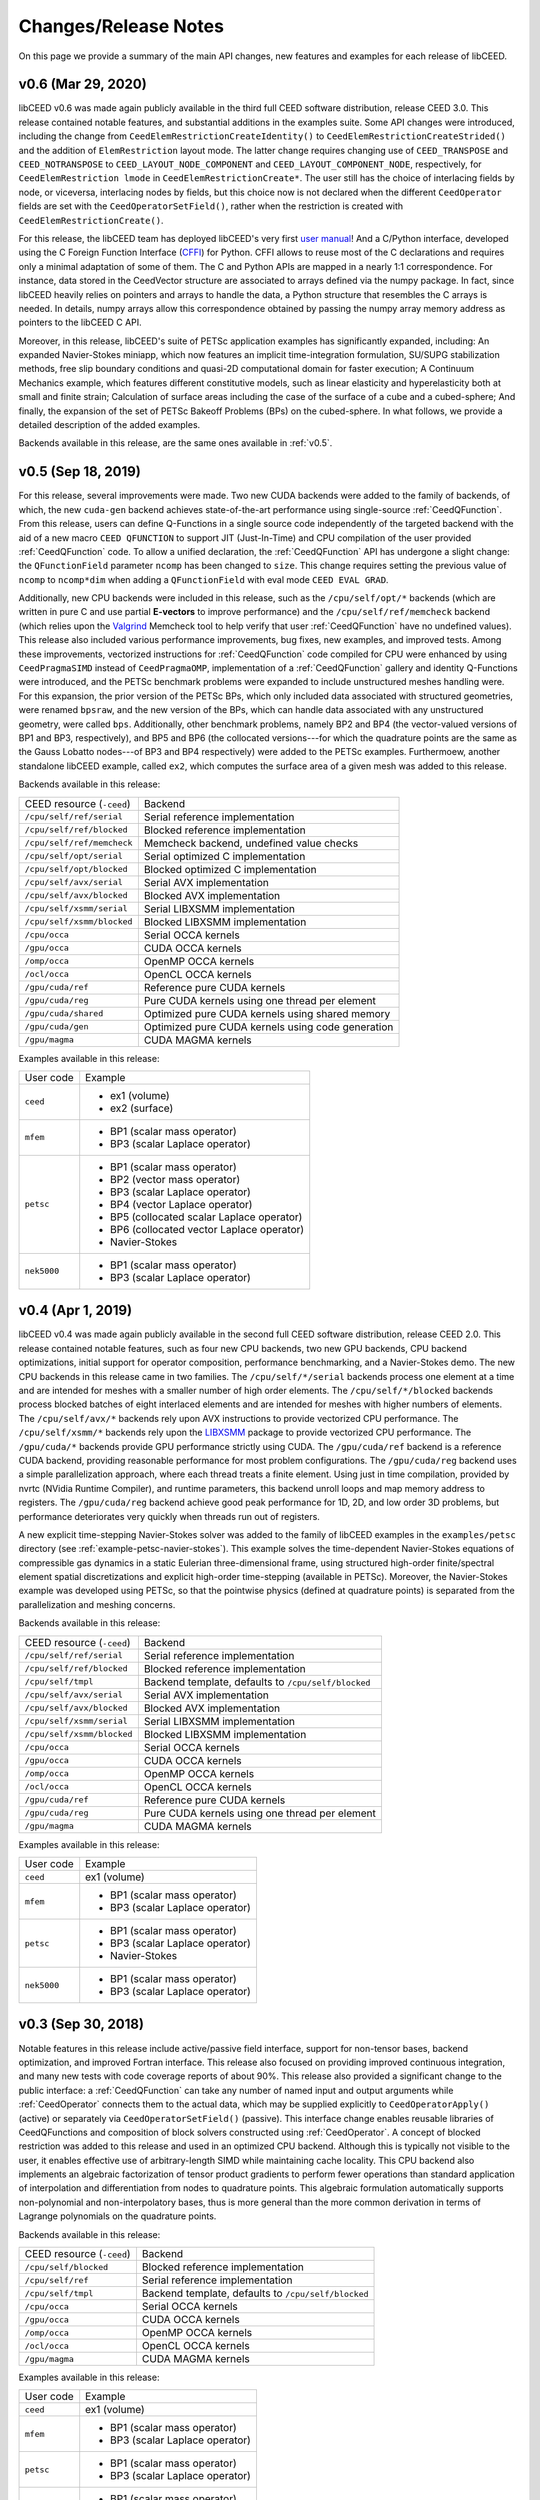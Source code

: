 Changes/Release Notes
========================================

On this page we provide a summary of the main API changes, new features and examples
for each release of libCEED.


.. _v0.6:

v0.6 (Mar 29, 2020)
----------------------------------------

libCEED v0.6 was made again publicly available in the third full CEED software
distribution, release CEED 3.0. This release contained notable features, and
substantial additions in the examples suite. Some API changes were introduced,
including the change from ``CeedElemRestrictionCreateIdentity()`` to
``CeedElemRestrictionCreateStrided()``
and the addition of ``ElemRestriction`` layout mode. The latter change
requires changing use of ``CEED_TRANSPOSE`` and ``CEED_NOTRANSPOSE`` to
``CEED_LAYOUT_NODE_COMPONENT`` and ``CEED_LAYOUT_COMPONENT_NODE``,
respectively, for ``CeedElemRestriction lmode`` in ``CeedElemRestrictionCreate*``.
The user still has the choice of interlacing fields by node, or viceversa,
interlacing nodes by fields, but this choice now is not declared when the
different ``CeedOperator`` fields are set with the ``CeedOperatorSetField()``,
rather when the restriction is created with ``CeedElemRestrictionCreate()``.

For this release, the libCEED team has deployed libCEED's very first
`user manual <https://libceed.readthedocs.io/en/latest/>`_!
And a C/Python interface, developed using the C Foreign Function Interface
(`CFFI <https://cffi.readthedocs.io/en/latest/>`_)
for Python. CFFI allows to reuse most of the C declarations and requires only a
minimal adaptation of some of them. The C and Python APIs are mapped in a nearly
1:1 correspondence. For instance, data stored in the CeedVector structure are
associated to arrays defined via the numpy package. In fact, since libCEED heavily
relies on pointers and arrays to handle the data, a Python structure that resembles
the C arrays is needed. In details, numpy arrays allow this correspondence obtained
by passing the numpy array memory address as pointers to the libCEED C API.

Moreover, in this release, libCEED's suite of PETSc application examples has
significantly expanded, including: An expanded Navier-Stokes miniapp, which now
features an implicit time-integration formulation, SU/SUPG stabilization methods,
free slip boundary conditions and quasi-2D computational domain for faster
execution; A Continuum Mechanics example, which features different constitutive
models, such as linear elasticity and hyperelasticity both at small and finite
strain; Calculation of surface areas including the case of the surface of a
cube and a cubed-sphere; And finally, the expansion of the set of PETSc Bakeoff
Problems (BPs) on the cubed-sphere. In what follows, we provide a detailed
description of the added examples.

Backends available in this release, are the same ones available in :ref:`v0.5`.


.. _v0.5:

v0.5 (Sep 18, 2019)
----------------------------------------

For this release, several improvements were made. Two new CUDA backends were added to
the family of backends, of which, the new ``cuda-gen`` backend achieves state-of-the-art
performance using single-source :ref:`CeedQFunction`. From this release, users
can define Q-Functions in a single source code independently of the targeted backend
with the aid of a new macro ``CEED QFUNCTION`` to support JIT (Just-In-Time) and CPU
compilation of the user provided :ref:`CeedQFunction` code. To allow a unified
declaration, the :ref:`CeedQFunction` API has undergone a slight change:
the ``QFunctionField`` parameter ``ncomp`` has been changed to ``size``. This change
requires setting the previous value of ``ncomp`` to ``ncomp*dim`` when adding a
``QFunctionField`` with eval mode ``CEED EVAL GRAD``.

Additionally, new CPU backends
were included in this release, such as the ``/cpu/self/opt/*`` backends (which are
written in pure C and use partial **E-vectors** to improve performance) and the
``/cpu/self/ref/memcheck`` backend (which relies upon the
`Valgrind <http://valgrind.org/>`_ Memcheck tool to help verify that user
:ref:`CeedQFunction` have no undefined values).
This release also included various performance improvements, bug fixes, new examples,
and improved tests. Among these improvements, vectorized instructions for
:ref:`CeedQFunction` code compiled for CPU were enhanced by using ``CeedPragmaSIMD``
instead of ``CeedPragmaOMP``, implementation of a :ref:`CeedQFunction` gallery and
identity Q-Functions were introduced, and the PETSc benchmark problems were expanded
to include unstructured meshes handling were. For this expansion, the prior version of
the PETSc BPs, which only included data associated with structured geometries, were
renamed ``bpsraw``, and the new version of the BPs, which can handle data associated
with any unstructured geometry, were called ``bps``. Additionally, other benchmark
problems, namely BP2 and BP4 (the vector-valued versions of BP1 and BP3, respectively),
and BP5 and BP6 (the collocated versions---for which the quadrature points are the same
as the Gauss Lobatto nodes---of BP3 and BP4 respectively) were added to the PETSc
examples. Furthermoew, another standalone libCEED example, called ``ex2``, which
computes the surface area of a given mesh was added to this release.

Backends available in this release:

+----------------------------+-----------------------------------------------------+
| CEED resource (``-ceed``)  | Backend                                             |
+----------------------------+-----------------------------------------------------+
| ``/cpu/self/ref/serial``   | Serial reference implementation                     |
+----------------------------+-----------------------------------------------------+
| ``/cpu/self/ref/blocked``  | Blocked reference implementation                    |
+----------------------------+-----------------------------------------------------+
| ``/cpu/self/ref/memcheck`` | Memcheck backend, undefined value checks            |
+----------------------------+-----------------------------------------------------+
| ``/cpu/self/opt/serial``   | Serial optimized C implementation                   |
+----------------------------+-----------------------------------------------------+
| ``/cpu/self/opt/blocked``  | Blocked optimized C implementation                  |
+----------------------------+-----------------------------------------------------+
| ``/cpu/self/avx/serial``   | Serial AVX implementation                           |
+----------------------------+-----------------------------------------------------+
| ``/cpu/self/avx/blocked``  | Blocked AVX implementation                          |
+----------------------------+-----------------------------------------------------+
| ``/cpu/self/xsmm/serial``  | Serial LIBXSMM implementation                       |
+----------------------------+-----------------------------------------------------+
| ``/cpu/self/xsmm/blocked`` | Blocked LIBXSMM implementation                      |
+----------------------------+-----------------------------------------------------+
| ``/cpu/occa``              | Serial OCCA kernels                                 |
+----------------------------+-----------------------------------------------------+
| ``/gpu/occa``              | CUDA OCCA kernels                                   |
+----------------------------+-----------------------------------------------------+
| ``/omp/occa``              | OpenMP OCCA kernels                                 |
+----------------------------+-----------------------------------------------------+
| ``/ocl/occa``              | OpenCL OCCA kernels                                 |
+----------------------------+-----------------------------------------------------+
| ``/gpu/cuda/ref``          | Reference pure CUDA kernels                         |
+----------------------------+-----------------------------------------------------+
| ``/gpu/cuda/reg``          | Pure CUDA kernels using one thread per element      |
+----------------------------+-----------------------------------------------------+
| ``/gpu/cuda/shared``       | Optimized pure CUDA kernels using shared memory     |
+----------------------------+-----------------------------------------------------+
| ``/gpu/cuda/gen``          | Optimized pure CUDA kernels using code generation   |
+----------------------------+-----------------------------------------------------+
| ``/gpu/magma``             | CUDA MAGMA kernels                                  |
+----------------------------+-----------------------------------------------------+

Examples available in this release:

+-------------------------+--------------------------------------------+
| User code               | Example                                    |
+-------------------------+--------------------------------------------+
|                         | - ex1 (volume)                             |
| ``ceed``                | - ex2 (surface)                            |
+-------------------------+--------------------------------------------+
|                         | - BP1 (scalar mass operator)               |
| ``mfem``                | - BP3 (scalar Laplace operator)            |
+-------------------------+--------------------------------------------+
|                         | - BP1 (scalar mass operator)               |
|                         | - BP2 (vector mass operator)               |
|                         | - BP3 (scalar Laplace operator)            |
| ``petsc``               | - BP4 (vector Laplace operator)            |
|                         | - BP5 (collocated scalar Laplace operator) |
|                         | - BP6 (collocated vector Laplace operator) |
|                         | - Navier-Stokes                            |
+-------------------------+--------------------------------------------+
|                         | - BP1 (scalar mass operator)               |
| ``nek5000``             | - BP3 (scalar Laplace operator)            |
+-------------------------+--------------------------------------------+


.. _v0.4:

v0.4 (Apr 1, 2019)
----------------------------------------

libCEED v0.4 was made again publicly available in the second full CEED software
distribution, release CEED 2.0. This release contained notable features, such as
four new CPU backends, two new GPU backends, CPU backend optimizations, initial
support for operator composition, performance benchmarking, and a Navier-Stokes demo.
The new CPU backends in this release came in two families. The ``/cpu/self/*/serial``
backends process one element at a time and are intended for meshes with a smaller number
of high order elements. The ``/cpu/self/*/blocked`` backends process blocked batches of
eight interlaced elements and are intended for meshes with higher numbers of elements.
The ``/cpu/self/avx/*`` backends rely upon AVX instructions to provide vectorized CPU
performance. The ``/cpu/self/xsmm/*`` backends rely upon the
`LIBXSMM <http://github.com/hfp/libxsmm>`_ package to provide vectorized CPU
performance. The ``/gpu/cuda/*`` backends provide GPU performance strictly using CUDA.
The ``/gpu/cuda/ref`` backend is a reference CUDA backend, providing reasonable
performance for most problem configurations. The ``/gpu/cuda/reg`` backend uses a simple
parallelization approach, where each thread treats a finite element. Using just in time
compilation, provided by nvrtc (NVidia Runtime Compiler), and runtime parameters, this
backend unroll loops and map memory address to registers. The ``/gpu/cuda/reg`` backend
achieve good peak performance for 1D, 2D, and low order 3D problems, but performance
deteriorates very quickly when threads run out of registers.

A new explicit time-stepping Navier-Stokes solver was added to the family of libCEED
examples in the ``examples/petsc`` directory (see :ref:`example-petsc-navier-stokes`).
This example solves the time-dependent Navier-Stokes equations of compressible gas
dynamics in a static Eulerian three-dimensional frame, using structured high-order
finite/spectral element spatial discretizations and explicit high-order time-stepping
(available in PETSc). Moreover, the Navier-Stokes example was developed using PETSc,
so that the pointwise physics (defined at quadrature points) is separated from the
parallelization and meshing concerns.

Backends available in this release:

+----------------------------+-----------------------------------------------------+
| CEED resource (``-ceed``)  | Backend                                             |
+----------------------------+-----------------------------------------------------+
| ``/cpu/self/ref/serial``   | Serial reference implementation                     |
+----------------------------+-----------------------------------------------------+
| ``/cpu/self/ref/blocked``  | Blocked reference implementation                    |
+----------------------------+-----------------------------------------------------+
| ``/cpu/self/tmpl``         | Backend template, defaults to ``/cpu/self/blocked`` |
+----------------------------+-----------------------------------------------------+
| ``/cpu/self/avx/serial``   | Serial AVX implementation                           |
+----------------------------+-----------------------------------------------------+
| ``/cpu/self/avx/blocked``  | Blocked AVX implementation                          |
+----------------------------+-----------------------------------------------------+
| ``/cpu/self/xsmm/serial``  | Serial LIBXSMM implementation                       |
+----------------------------+-----------------------------------------------------+
| ``/cpu/self/xsmm/blocked`` | Blocked LIBXSMM implementation                      |
+----------------------------+-----------------------------------------------------+
| ``/cpu/occa``              | Serial OCCA kernels                                 |
+----------------------------+-----------------------------------------------------+
| ``/gpu/occa``              | CUDA OCCA kernels                                   |
+----------------------------+-----------------------------------------------------+
| ``/omp/occa``              | OpenMP OCCA kernels                                 |
+----------------------------+-----------------------------------------------------+
| ``/ocl/occa``              | OpenCL OCCA kernels                                 |
+----------------------------+-----------------------------------------------------+
| ``/gpu/cuda/ref``          | Reference pure CUDA kernels                         |
+----------------------------+-----------------------------------------------------+
| ``/gpu/cuda/reg``          | Pure CUDA kernels using one thread per element      |
+----------------------------+-----------------------------------------------------+
| ``/gpu/magma``             | CUDA MAGMA kernels                                  |
+----------------------------+-----------------------------------------------------+

Examples available in this release:

+-------------------------+---------------------------------+
| User code               | Example                         |
+-------------------------+---------------------------------+
| ``ceed``                | ex1 (volume)                    |
+-------------------------+---------------------------------+
|                         | - BP1 (scalar mass operator)    |
| ``mfem``                | - BP3 (scalar Laplace operator) |
+-------------------------+---------------------------------+
|                         | - BP1 (scalar mass operator)    |
| ``petsc``               | - BP3 (scalar Laplace operator) |
|                         | - Navier-Stokes                 |
+-------------------------+---------------------------------+
|                         | - BP1 (scalar mass operator)    |
| ``nek5000``             | - BP3 (scalar Laplace operator) |
+-------------------------+---------------------------------+


.. _v0.3:

v0.3 (Sep 30, 2018)
----------------------------------------

Notable features in this release include active/passive field interface, support for
non-tensor bases, backend optimization, and improved Fortran interface. This release
also focused on providing improved continuous integration, and many new tests with code
coverage reports of about 90%. This release also provided a significant change to the
public interface: a :ref:`CeedQFunction` can take any number of named input and output
arguments while :ref:`CeedOperator` connects them to the actual data, which may be
supplied explicitly to ``CeedOperatorApply()`` (active) or separately via
``CeedOperatorSetField()`` (passive). This interface change enables reusable libraries
of CeedQFunctions and composition of block solvers constructed using
:ref:`CeedOperator`. A concept of blocked restriction was added to this release and
used in an optimized CPU backend. Although this is typically not visible to the user,
it enables effective use of arbitrary-length SIMD while maintaining cache locality.
This CPU backend also implements an algebraic factorization of tensor product gradients
to perform fewer operations than standard application of interpolation and
differentiation from nodes to quadrature points. This algebraic formulation
automatically supports non-polynomial and non-interpolatory bases, thus is more general
than the more common derivation in terms of Lagrange polynomials on the quadrature points.

Backends available in this release:

+---------------------------+-----------------------------------------------------+
| CEED resource (``-ceed``) | Backend                                             |
+---------------------------+-----------------------------------------------------+
| ``/cpu/self/blocked``     | Blocked reference implementation                    |
+---------------------------+-----------------------------------------------------+
| ``/cpu/self/ref``         | Serial reference implementation                     |
+---------------------------+-----------------------------------------------------+
| ``/cpu/self/tmpl``        | Backend template, defaults to ``/cpu/self/blocked`` |
+---------------------------+-----------------------------------------------------+
| ``/cpu/occa``             | Serial OCCA kernels                                 |
+---------------------------+-----------------------------------------------------+
| ``/gpu/occa``             | CUDA OCCA kernels                                   |
+---------------------------+-----------------------------------------------------+
| ``/omp/occa``             | OpenMP OCCA kernels                                 |
+---------------------------+-----------------------------------------------------+
| ``/ocl/occa``             | OpenCL OCCA kernels                                 |
+---------------------------+-----------------------------------------------------+
| ``/gpu/magma``            | CUDA MAGMA kernels                                  |
+---------------------------+-----------------------------------------------------+

Examples available in this release:

+-------------------------+---------------------------------+
| User code               | Example                         |
+-------------------------+---------------------------------+
| ``ceed``                | ex1 (volume)                    |
+-------------------------+---------------------------------+
|                         | - BP1 (scalar mass operator)    |
| ``mfem``                | - BP3 (scalar Laplace operator) |
+-------------------------+---------------------------------+
|                         | - BP1 (scalar mass operator)    |
| ``petsc``               | - BP3 (scalar Laplace operator) |
+-------------------------+---------------------------------+
|                         | - BP1 (scalar mass operator)    |
| ``nek5000``             | - BP3 (scalar Laplace operator) |
+-------------------------+---------------------------------+


.. _v0.21:

v0.21 (Sep 30, 2018)
----------------------------------------

A MAGMA backend (which relies upon the
`MAGMA <https://bitbucket.org/icl/magma>`_ package) was integrated in libCEED for this
release. This initial integration set up the framework of using MAGMA and provided the
libCEED functionality through MAGMA kernels as one of libCEED’s computational backends.
As any other backend, the MAGMA backend provides extended basic data structures for
:ref:`CeedVector`, :ref:`CeedElemRestriction`, and :ref:`CeedOperator`, and implements
the fundamental CEED building blocks to work with the new data structures.
In general, the MAGMA-specific data structures keep the libCEED pointers to CPU data
but also add corresponding device (e.g., GPU) pointers to the data. Coherency is handled
internally, and thus seamlessly to the user, through the functions/methods that are
provided to support them.

Backends available in this release:

+---------------------------+---------------------------------+
| CEED resource (``-ceed``) | Backend                         |
+---------------------------+---------------------------------+
| ``/cpu/self``             | Serial reference implementation |
+---------------------------+---------------------------------+
| ``/cpu/occa``             | Serial OCCA kernels             |
+---------------------------+---------------------------------+
| ``/gpu/occa``             | CUDA OCCA kernels               |
+---------------------------+---------------------------------+
| ``/omp/occa``             | OpenMP OCCA kernels             |
+---------------------------+---------------------------------+
| ``/ocl/occa``             | OpenCL OCCA kernels             |
+---------------------------+---------------------------------+
| ``/gpu/magma``            | CUDA MAGMA kernels              |
+---------------------------+---------------------------------+

Examples available in this release:

+-------------------------+---------------------------------+
| User code               | Example                         |
+-------------------------+---------------------------------+
| ``ceed``                | ex1 (volume)                    |
+-------------------------+---------------------------------+
|                         | - BP1 (scalar mass operator)    |
| ``mfem``                | - BP3 (scalar Laplace operator) |
+-------------------------+---------------------------------+
| ``petsc``               | BP1 (scalar mass operator)      |
+-------------------------+---------------------------------+
| ``nek5000``             | BP1 (scalar mass operator)      |
+-------------------------+---------------------------------+


.. _v0.2:

v0.2 (Mar 30, 2018)
----------------------------------------

libCEED was made publicly available the first full CEED software distribution, release
CEED 1.0. The distribution was made available using the Spack package manager to provide
a common, easy-to-use build environment, where the user can build the CEED distribution
with all dependencies. This release included a new Fortran interface for the library.
This release also contained major improvements in the OCCA backend (including a new
``/ocl/occa`` backend) and new examples. The standalone libCEED example was modified to
compute the volume volume of a given mesh (in 1D, 2D, or 3D) and placed in an
``examples/ceed`` subfolder. A new ``mfem`` example to perform BP3 (with the application
of the Laplace operator) was also added to this release.

Backends available in this release:

+---------------------------+---------------------------------+
| CEED resource (``-ceed``) | Backend                         |
+---------------------------+---------------------------------+
| ``/cpu/self``             | Serial reference implementation |
+---------------------------+---------------------------------+
| ``/cpu/occa``             | Serial OCCA kernels             |
+---------------------------+---------------------------------+
| ``/gpu/occa``             | CUDA OCCA kernels               |
+---------------------------+---------------------------------+
| ``/omp/occa``             | OpenMP OCCA kernels             |
+---------------------------+---------------------------------+
| ``/ocl/occa``             | OpenCL OCCA kernels             |
+---------------------------+---------------------------------+

Examples available in this release:

+-------------------------+---------------------------------+
| User code               | Example                         |
+-------------------------+---------------------------------+
| ``ceed``                | ex1 (volume)                    |
+-------------------------+---------------------------------+
|                         | - BP1 (scalar mass operator)    |
| ``mfem``                | - BP3 (scalar Laplace operator) |
+-------------------------+---------------------------------+
| ``petsc``               | BP1 (scalar mass operator)      |
+-------------------------+---------------------------------+
| ``nek5000``             | BP1 (scalar mass operator)      |
+-------------------------+---------------------------------+


.. _v0.1:

v0.1 (Jan 3, 2018)
----------------------------------------

Initial low-level API of the CEED project. The low-level API provides a set of Finite
Elements kernels and components for writing new low-level kernels. Examples include:
vector and sparse linear algebra, element matrix assembly over a batch of elements,
partial assembly and action for efficient high-order operators like mass, diffusion,
advection, etc. The main goal of the low-level API is to establish the basis for the
high-level API. Also, identifying such low-level kernels and providing a reference
implementation for them serves as the basis for specialized backend implementations.
This release contained several backends: ``/cpu/self``, and backends which rely upon the
`OCCA <http://github.com/libocca/occa>`_ package, such as ``/cpu/occa``,
``/gpu/occa``, and ``/omp/occa``.
It also included several examples, in the ``examples`` folder:
A standalone code that shows the usage of libCEED (with no external
dependencies) to apply the Laplace operator, ``ex1``; an ``mfem`` example to perform BP1
(with the application of the mass operator); and a ``petsc`` example to perform BP1
(with the application of the mass operator).

Backends available in this release:

+---------------------------+---------------------------------+
| CEED resource (``-ceed``) | Backend                         |
+---------------------------+---------------------------------+
| ``/cpu/self``             | Serial reference implementation |
+---------------------------+---------------------------------+
| ``/cpu/occa``             | Serial OCCA kernels             |
+---------------------------+---------------------------------+
| ``/gpu/occa``             | CUDA OCCA kernels               |
+---------------------------+---------------------------------+
| ``/omp/occa``             | OpenMP OCCA kernels             |
+---------------------------+---------------------------------+

Examples available in this release:

+-------------------------+-----------------------------------+
| User code               | Example                           |
+-------------------------+-----------------------------------+
| ``ceed``                | ex1 (scalar Laplace operator)     |
+-------------------------+-----------------------------------+
| ``mfem``                | BP1 (scalar mass operator)        |
+-------------------------+-----------------------------------+
| ``petsc``               | BP1 (scalar mass operator)        |
+-------------------------+-----------------------------------+

